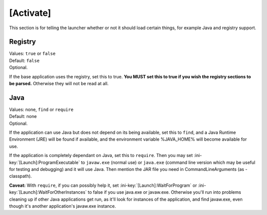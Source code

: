 .. ini-section:: [Activate]

[Activate]
==========

This section is for telling the launcher whether or not it should load certain things, for example Java and registry support.

.. ini-key:: [Activate]:Registry

Registry
--------

| Values: ``true`` or ``false``
| Default: ``false``
| Optional.

If the base application uses the registry, set this to true. **You MUST set this to true if you wish the registry sections to be parsed.** Otherwise they will not be read at all.

.. ini-key:: [Activate]:Java

Java
----

| Values: none, ``find`` or ``require``
| Default: none
| Optional.

If the application can use Java but does not depend on its being available, set this to ``find``, and a Java Runtime Environment (JRE) will be found if available, and the environment variable %JAVA_HOME% will become available for use.

If the application is completely dependant on Java, set this to ``require``. Then you may set :ini-key:`[Launch]:ProgramExecutable` to ``javaw.exe`` (normal use) or ``java.exe`` (command line version which may be useful for testing and debugging) and it will use Java. Then mention the JAR file you need in CommandLineArguments (as -classpath).

**Caveat:** With ``require``, if you can possibly help it, set :ini-key:`[Launch]:WaitForProgram` or :ini-key:`[Launch]:WaitForOtherInstances` to false if you use java.exe or javaw.exe. Otherwise you'll run into problems cleaning up if other Java applications get run, as it'll look for instances of the application, and find javaw.exe, even though it's another application's javaw.exe instance.
